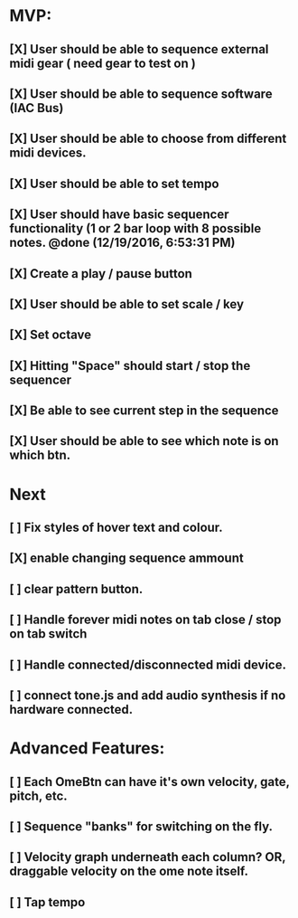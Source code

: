 * MVP:
** [X] User should be able to sequence external midi gear ( need gear to test on )
CLOSED: [2018-07-03 Tue 14:27]
** [X] User should be able to sequence software (IAC Bus) 
CLOSED: [2018-07-03 Tue 14:27]
** [X] User should be able to choose from different midi devices. 
CLOSED: [2018-07-03 Tue 14:27]
** [X] User should be able to set tempo 
CLOSED: [2018-07-03 Tue 14:27]
** [X] User should have basic sequencer functionality (1 or 2 bar loop with 8 possible notes. @done (12/19/2016, 6:53:31 PM)
CLOSED: [2018-07-03 Tue 14:27]
** [X] Create a play / pause button 
CLOSED: [2018-07-03 Tue 14:27]
** [X] User should be able to set scale / key 
CLOSED: [2018-07-03 Tue 14:27]
** [X] Set octave 
CLOSED: [2018-07-03 Tue 14:27]
** [X] Hitting "Space" should start / stop the sequencer 
CLOSED: [2018-07-03 Tue 14:27]
** [X] Be able to see current step in the sequence 
CLOSED: [2018-07-03 Tue 14:27]
** [X] User should be able to see which note is on which btn. 
CLOSED: [2018-07-03 Tue 14:27]

* Next 
** [ ] Fix styles of hover text and colour.
** [X] enable changing sequence ammount
CLOSED: [2018-07-03 Tue 17:38]
** [ ] clear pattern button.
** [ ] Handle forever midi notes on tab close / stop on tab switch
** [ ] Handle connected/disconnected midi device.
** [ ] connect tone.js and add audio synthesis if no hardware connected.
** 
* Advanced Features:
** [ ] Each OmeBtn can have it's own velocity, gate, pitch, etc.
** [ ] Sequence "banks" for switching on the fly.
** [ ] Velocity graph underneath each column? OR, draggable velocity on the ome note itself.
** [ ] Tap tempo
